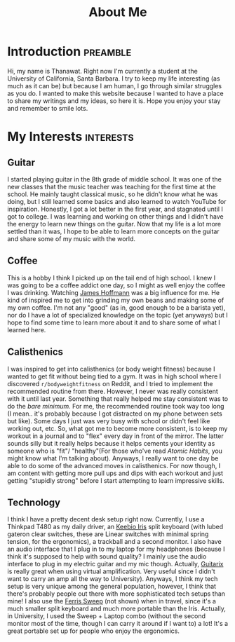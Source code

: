 #+title: About Me
* Introduction                                                     :preamble:
Hi, my name is Thanawat. Right now I'm currently a student at the
University of California, Santa Barbara. I try to keep my life
interesting (as much as it can be) but because I am human, I go
through similar struggles as you do. I wanted to make this website
because I wanted to have a place to share my writings and my ideas, so
here it is. Hope you enjoy your stay and remember to smile lots.


* My Interests                                                    :interests:

** Guitar
:PROPERTIES:
:image:    /images/guitar.png
:END:
I started playing guitar in the 8th grade of middle school. It was one
of the new classes that the music teacher was teaching for the first
time at the school. He mainly taught classical music, so he didn't
know what he was doing, but I still learned some basics and also
learned to watch YouTube for inspiration. Honestly, I got a lot better
in the first year, and stagnated until I got to college. I was
learning and working on other things and I didn't have the energy to
learn new things on the guitar. Now that my life is a lot more settled
than it was, I hope to be able to learn more concepts on the guitar
and share some of my music with the world.


** Coffee
This is a hobby I think I picked up on the tail end of high school. I
knew I was going to be a coffee addict one day, so I might as well
enjoy the coffee I was drinking. Watching [[https://www.youtube.com/channel/UCMb0O2CdPBNi-QqPk5T3gsQ][James Hoffmann]] was a big
influence for me. He kind of inspired me to get into grinding my own
beans and making some of my own coffee. I'm not any "good" (as in,
good enough to be a barista yet), nor do I have a lot of specialized
knowledge on the topic (yet anyways) but I hope to find some time to
learn more about it and to share some of what I learned here.

** Calisthenics
I was inspired to get into calisthenics (or body weight fitness)
because I wanted to get fit without being tied to a gym. It was in
high school where I discovered ~r/bodyweightfitness~ on Reddit, and I
tried to implement the recommended routine from there. However, I
never was really consistent with it until last year. Something that
really helped me stay consistent was to do the /bare minimum/. For me,
the recommended routine took way too long (I mean.. it's probably
because I got distracted on my phone between sets but like). Some days
I just was very busy with school or didn't feel like working out, etc.
So, what got me to become more consistent, is to keep my workout in a
journal and to "flex" every day in front of the mirror. The latter
sounds silly but it really helps because it helps cements your
identity as someone who is "fit"/ "healthy"(For those who've read
/Atomic Habits/, you might know what I'm talking about). Anyways, I
really want to one day be able to do some of the advanced moves in
calisthenics. For now though, I am content with getting more pull ups
and dips with each workout and just getting "stupidly strong" before I
start attempting to learn impressive skills.


** Technology
I think I have a pretty decent desk setup right now. Currently, I use
a Thinkpad T480 as my daily driver, an [[https://keeb.io/collections/iris-split-ergonomic-keyboard][Keebio Iris]] split keyboard
(with lubed gateron clear switches, these are Linear switches with
minimal spring tension, for the ergonomics), a trackball and a
second monitor. I also have an audio interface that I plug in to my
laptop for my headphones (because I think it's supposed to help with
sound quality? I mainly use the audio interface to plug in my electric
guitar and my mic though. Actually, [[https://guitarix.org/][Guitarix]] is really great when
using virtual amplification. Very useful since I didn't want to carry
an amp all the way to University). Anyways, I think my tech setup is
very unique among the general population, however, I think that
there's probably people out there with more sophisticated tech setups
than mine! I also use the [[https://github.com/davidphilipbarr/Sweep][Ferris Sweep]] (not shown) when in travel,
since it's a much smaller split keyboard and much more portable than
the Iris. Actually, in University, I used the Sweep + Laptop combo
(without the second monitor most of the time, though I can carry it
around if I want to) a lot! It's a great portable set up for people
who enjoy the ergonomics.


